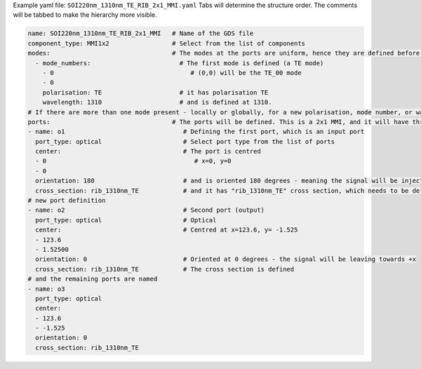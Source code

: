 Example yaml file: ``SOI220nm_1310nm_TE_RIB_2x1_MMI.yaml``
Tabs will determine the structure order. The comments will be tabbed to make the hierarchy more visible.

.. code-block:: yaml

   name: SOI220nm_1310nm_TE_RIB_2x1_MMI   # Name of the GDS file
   component_type: MMI1x2                 # Select from the list of components
   modes:                                 # The modes at the ports are uniform, hence they are defined before the ports structure
     - mode_numbers:                        # The first mode is defined (a TE mode)
       - 0                                     # (0,0) will be the TE_00 mode
       - 0
       polarisation: TE                     # it has polarisation TE
       wavelength: 1310                     # and is defined at 1310. 
   # If there are more than one mode present - locally or globally, for a new polarisation, mode number, or wavelength, make another entry to the modes.
   ports:                                 # The ports will be defined. This is a 2x1 MMI, and it will have three optical ports with rib cross-sections.
   - name: o1                                # Defining the first port, which is an input port
     port_type: optical                      # Select port type from the list of ports
     center:                                 # The port is centred
     - 0                                        # x=0, y=0
     - 0
     orientation: 180                        # and is oriented 180 degrees - meaning the signal will be injected from -x direction.
     cross_section: rib_1310nm_TE            # and it has "rib_1310nm_TE" cross section, which needs to be defined within the "cross-sections" folder.
   # new port definition
   - name: o2                                # Second port (output)                    
     port_type: optical                      # Optical   
     center:                                 # Centred at x=123.6, y= -1.525
     - 123.6
     - 1.52500
     orientation: 0                          # Oriented at 0 degrees - the signal will be leaving towards +x                
     cross_section: rib_1310nm_TE            # The cross section is defined
   # and the remaining ports are named
   - name: o3
     port_type: optical
     center:
     - 123.6
     - -1.525
     orientation: 0
     cross_section: rib_1310nm_TE
